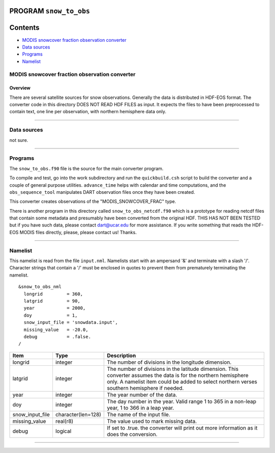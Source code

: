 PROGRAM ``snow_to_obs``
=======================

Contents
========

-  `MODIS snowcover fraction observation converter <#modis_snowcover_fraction_observation_converter>`__
-  `Data sources <#data_sources>`__
-  `Programs <#programs>`__
-  `Namelist <#namelist>`__

.. _modis_snowcover_fraction_observation_converter:

MODIS snowcover fraction observation converter
----------------------------------------------

Overview
^^^^^^^^

There are several satellite sources for snow observations. Generally the data is distributed in HDF-EOS format. The
converter code in this directory DOES NOT READ HDF FILES as input. It expects the files to have been preprocessed to
contain text, one line per observation, with northern hemisphere data only.

--------------

.. _data_sources:

Data sources
------------

not sure.

--------------

Programs
--------

The ``snow_to_obs.f90`` file is the source for the main converter program.

To compile and test, go into the work subdirectory and run the ``quickbuild.csh`` script to build the converter and a
couple of general purpose utilities. ``advance_time`` helps with calendar and time computations, and the
``obs_sequence_tool`` manipulates DART observation files once they have been created.

This converter creates observations of the "MODIS_SNOWCOVER_FRAC" type.

There is another program in this directory called ``snow_to_obs_netcdf.f90`` which is a prototype for reading netcdf
files that contain some metadata and presumably have been converted from the original HDF. THIS HAS NOT BEEN TESTED but
if you have such data, please contact dart@ucar.edu for more assistance. If you write something that reads the HDF-EOS
MODIS files directly, please, please contact us! Thanks.

--------------

Namelist
--------

This namelist is read from the file ``input.nml``. Namelists start with an ampersand '&' and terminate with a slash '/'.
Character strings that contain a '/' must be enclosed in quotes to prevent them from prematurely terminating the
namelist.

::

   &snow_to_obs_nml
     longrid         = 360,
     latgrid         = 90, 
     year            = 2000, 
     doy             = 1,
     snow_input_file = 'snowdata.input', 
     missing_value   = -20.0, 
     debug           = .false.
   /

+-----------------+--------------------+-----------------------------------------------------------------------------+
| Item            | Type               | Description                                                                 |
+=================+====================+=============================================================================+
| longrid         | integer            | The number of divisions in the longitude dimension.                         |
+-----------------+--------------------+-----------------------------------------------------------------------------+
| latgrid         | integer            | The number of divisions in the latitude dimension. This converter assumes   |
|                 |                    | the data is for the northern hemisphere only. A namelist item could be      |
|                 |                    | added to select northern verses southern hemisphere if needed.              |
+-----------------+--------------------+-----------------------------------------------------------------------------+
| year            | integer            | The year number of the data.                                                |
+-----------------+--------------------+-----------------------------------------------------------------------------+
| doy             | integer            | The day number in the year. Valid range 1 to 365 in a non-leap year, 1 to   |
|                 |                    | 366 in a leap year.                                                         |
+-----------------+--------------------+-----------------------------------------------------------------------------+
| snow_input_file | character(len=128) | The name of the input file.                                                 |
+-----------------+--------------------+-----------------------------------------------------------------------------+
| missing_value   | real(r8)           | The value used to mark missing data.                                        |
+-----------------+--------------------+-----------------------------------------------------------------------------+
| debug           | logical            | If set to .true. the converter will print out more information as it does   |
|                 |                    | the conversion.                                                             |
+-----------------+--------------------+-----------------------------------------------------------------------------+

--------------
